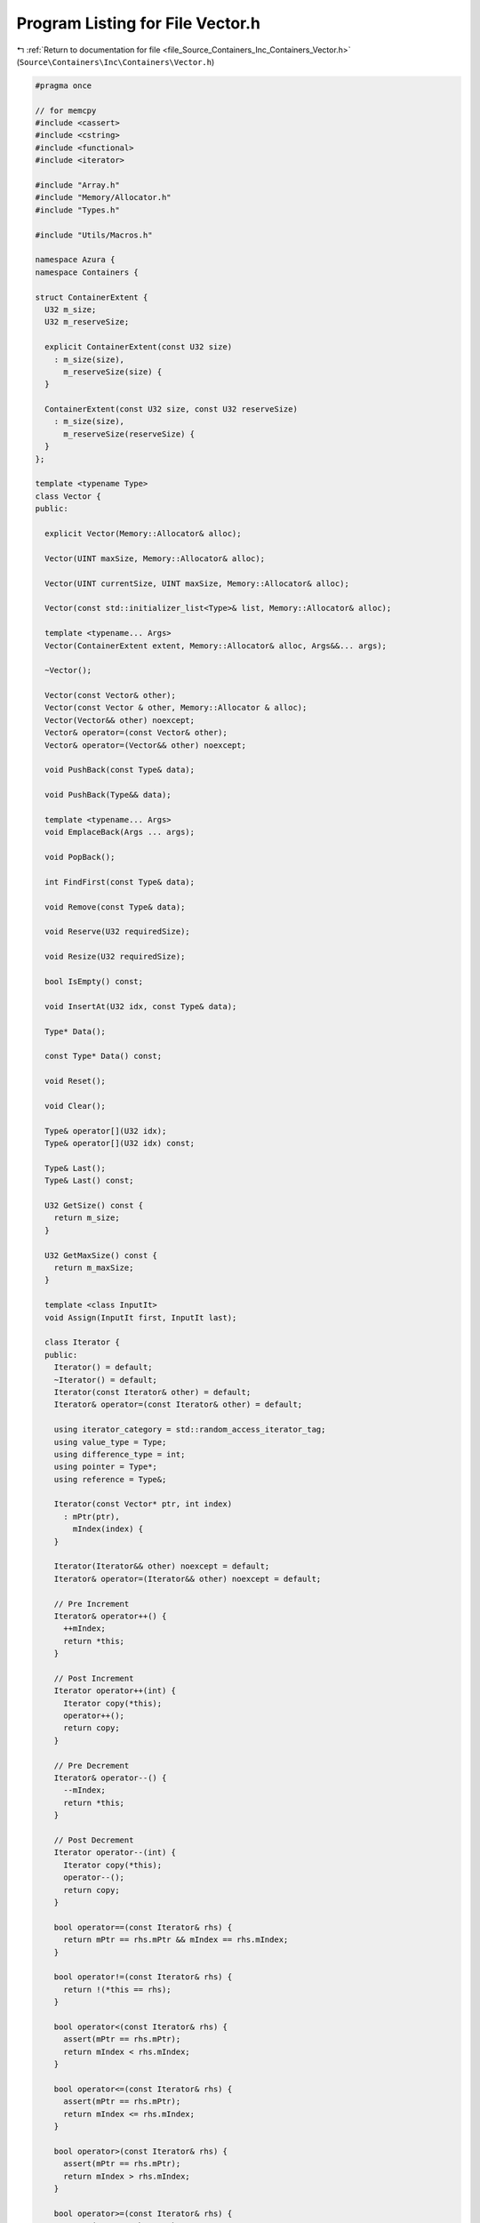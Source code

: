 
.. _program_listing_file_Source_Containers_Inc_Containers_Vector.h:

Program Listing for File Vector.h
=================================

|exhale_lsh| :ref:`Return to documentation for file <file_Source_Containers_Inc_Containers_Vector.h>` (``Source\Containers\Inc\Containers\Vector.h``)

.. |exhale_lsh| unicode:: U+021B0 .. UPWARDS ARROW WITH TIP LEFTWARDS

.. code-block:: cpp

   #pragma once
   
   // for memcpy
   #include <cassert>
   #include <cstring>
   #include <functional>
   #include <iterator>
   
   #include "Array.h"
   #include "Memory/Allocator.h"
   #include "Types.h"
   
   #include "Utils/Macros.h"
   
   namespace Azura {
   namespace Containers {
   
   struct ContainerExtent {
     U32 m_size;
     U32 m_reserveSize;
   
     explicit ContainerExtent(const U32 size)
       : m_size(size),
         m_reserveSize(size) {
     }
   
     ContainerExtent(const U32 size, const U32 reserveSize)
       : m_size(size),
         m_reserveSize(reserveSize) {
     }
   };
   
   template <typename Type>
   class Vector {
   public:
   
     explicit Vector(Memory::Allocator& alloc);
   
     Vector(UINT maxSize, Memory::Allocator& alloc);
   
     Vector(UINT currentSize, UINT maxSize, Memory::Allocator& alloc);
   
     Vector(const std::initializer_list<Type>& list, Memory::Allocator& alloc);
   
     template <typename... Args>
     Vector(ContainerExtent extent, Memory::Allocator& alloc, Args&&... args);
   
     ~Vector();
   
     Vector(const Vector& other);
     Vector(const Vector & other, Memory::Allocator & alloc);
     Vector(Vector&& other) noexcept;
     Vector& operator=(const Vector& other);
     Vector& operator=(Vector&& other) noexcept;
   
     void PushBack(const Type& data);
   
     void PushBack(Type&& data);
   
     template <typename... Args>
     void EmplaceBack(Args ... args);
   
     void PopBack();
   
     int FindFirst(const Type& data);
   
     void Remove(const Type& data);
   
     void Reserve(U32 requiredSize);
   
     void Resize(U32 requiredSize);
   
     bool IsEmpty() const;
   
     void InsertAt(U32 idx, const Type& data);
   
     Type* Data();
   
     const Type* Data() const;
   
     void Reset();
   
     void Clear();
   
     Type& operator[](U32 idx);
     Type& operator[](U32 idx) const;
   
     Type& Last();
     Type& Last() const;
   
     U32 GetSize() const {
       return m_size;
     }
   
     U32 GetMaxSize() const {
       return m_maxSize;
     }
   
     template <class InputIt>
     void Assign(InputIt first, InputIt last);
   
     class Iterator {
     public:
       Iterator() = default;
       ~Iterator() = default;
       Iterator(const Iterator& other) = default;
       Iterator& operator=(const Iterator& other) = default;
   
       using iterator_category = std::random_access_iterator_tag;
       using value_type = Type;
       using difference_type = int;
       using pointer = Type*;
       using reference = Type&;
   
       Iterator(const Vector* ptr, int index)
         : mPtr(ptr),
           mIndex(index) {
       }
   
       Iterator(Iterator&& other) noexcept = default;
       Iterator& operator=(Iterator&& other) noexcept = default;
   
       // Pre Increment
       Iterator& operator++() {
         ++mIndex;
         return *this;
       }
   
       // Post Increment
       Iterator operator++(int) {
         Iterator copy(*this);
         operator++();
         return copy;
       }
   
       // Pre Decrement
       Iterator& operator--() {
         --mIndex;
         return *this;
       }
   
       // Post Decrement
       Iterator operator--(int) {
         Iterator copy(*this);
         operator--();
         return copy;
       }
   
       bool operator==(const Iterator& rhs) {
         return mPtr == rhs.mPtr && mIndex == rhs.mIndex;
       }
   
       bool operator!=(const Iterator& rhs) {
         return !(*this == rhs);
       }
   
       bool operator<(const Iterator& rhs) {
         assert(mPtr == rhs.mPtr);
         return mIndex < rhs.mIndex;
       }
   
       bool operator<=(const Iterator& rhs) {
         assert(mPtr == rhs.mPtr);
         return mIndex <= rhs.mIndex;
       }
   
       bool operator>(const Iterator& rhs) {
         assert(mPtr == rhs.mPtr);
         return mIndex > rhs.mIndex;
       }
   
       bool operator>=(const Iterator& rhs) {
         assert(mPtr == rhs.mPtr);
         return mIndex >= rhs.mIndex;
       }
   
       Iterator operator+(const int& idx) {
         return Iterator(mPtr, mIndex + idx);
       }
   
       Iterator& operator+=(const int& idx) {
         mIndex += idx;
         return *this;
       }
   
       Iterator operator-(const int& idx) {
         assert(mIndex - idx > 0);
         return Iterator(mPtr, mIndex - idx);
       }
   
       Iterator& operator-=(const int& idx) {
         assert(mIndex - idx > 0);
         mIndex -= idx;
         return *this;
       }
   
       int operator-(const Iterator& rhs) {
         assert(mPtr == rhs.mPtr);
         return mIndex - rhs.mIndex;
       }
   
       friend int operator-(const Iterator& lhs, const Iterator& rhs) {
         Iterator copy(lhs);
         return copy - rhs;
       }
   
       // Element Accessors
   
       Type& operator*() {
         return mPtr->operator[](mIndex);
       }
   
       Type* operator->() {
         return &mPtr->operator[](mIndex);
       }
   
       Type& operator[](const int& idx) {
         return mPtr->operator[](mIndex + idx);
       }
   
     private:
       const Vector<Type>* mPtr{nullptr};
       int mIndex{-1};
     };
   
     Iterator Begin() const;
   
     Iterator End() const;
   
     Iterator begin() const;
   
     Iterator end() const;
   
   private:
     void GrowIfNeeded();
   
     U32 m_size{0};
     U32 m_maxSize{0};
     std::reference_wrapper<Memory::Allocator> m_allocator;
     Memory::UniqueArrayPtr<Type> m_base{nullptr};
   };
   
   template <typename Type>
   Vector<Type>::Vector(Memory::Allocator& alloc)
     : m_allocator(alloc) {
   }
   
   template <typename Type>
   Vector<Type>::Vector(const UINT maxSize, Memory::Allocator& alloc)
     : m_maxSize(maxSize),
       m_allocator(alloc),
       m_base(m_allocator.get().RawNewArray<Type>(m_maxSize)) {
   }
   
   template <typename Type>
   Vector<Type>::Vector(UINT currentSize, UINT maxSize, Memory::Allocator& alloc)
       :
       m_size(currentSize),
       m_maxSize(maxSize),
       m_allocator(alloc),
       m_base(m_allocator.get().RawNewArray<Type>(m_maxSize)) {
     }
   
   template <typename Type>
   Vector<Type>::Vector(const std::initializer_list<Type>& list, Memory::Allocator& alloc)
     : m_size(U32(list.size())),
       m_maxSize(U32(list.size())),
       m_allocator(alloc),
       m_base(m_allocator.get().RawNewArray<Type>(m_maxSize)) {
   
     if constexpr (std::is_trivially_copyable_v<Type>) {
       // Copy over Contents
       std::memcpy(m_base.get(), list.begin(), m_size * sizeof(Type));
     } else {
       const Type* start = list.begin();
       // Manually Copy Construct each item
       for (U32 idx = 0; idx < m_size; ++idx) {
         new(&m_base[idx]) Type(*(start + idx));
       }
     }
   }
   
   template <typename Type>
   template <typename... Args>
   Vector<Type>::Vector(ContainerExtent extent, Memory::Allocator& alloc, Args&&... args)
     : m_maxSize(extent.m_reserveSize),
       m_size(extent.m_size),
       m_allocator(alloc),
       m_base(m_allocator.get().RawNewArray<Type>(m_maxSize)) {
     assert(m_size <= m_maxSize);
   
     for (U32 idx = 0; idx < m_size; ++idx) {
       new(&m_base[idx]) Type(std::forward<Args>(args)...);
     }
   }
   
   template <typename Type>
   Vector<Type>::~Vector() {
     for (U32 idx = 0; idx < m_size; ++idx) {
       // TODO(vasumahesh1): MSVC gives a NoDIscard warning here. Not sure why, but due to C++17.
       UNUSED(m_base[idx].~Type());
     }
   };
   
   template <typename Type>
   Vector<Type>::Vector(const Vector& other)
     : m_size(other.m_size),
       m_maxSize(other.m_maxSize),
       m_allocator(other.m_allocator) {
     // Allocate Memory
     m_base = m_allocator.get().RawNewArray<Type>(m_maxSize);
   
     if constexpr (std::is_trivially_copyable_v<Type>) {
       // Copy over Contents
       std::memcpy(m_base.get(), other.m_base.get(), other.m_size * sizeof(Type));
     } else {
       // Manually Copy Construct each item
       for (U32 idx = 0; idx < other.m_size; ++idx) {
         new(&m_base[idx]) Type(other.m_base[idx]);
       }
     }
   }
   
   template <typename Type>
   Vector<Type>::Vector(const Vector& other, Memory::Allocator& alloc)
     : m_size(other.m_size),
     m_maxSize(other.m_maxSize),
     m_allocator(alloc) {
     // Allocate Memory
     m_base = m_allocator.get().RawNewArray<Type>(m_maxSize);
   
     if constexpr (std::is_trivially_copyable_v<Type>) {
       // Copy over Contents
       std::memcpy(m_base.get(), other.m_base.get(), other.m_size * sizeof(Type));
     } else {
       // Manually Copy Construct each item
       for (U32 idx = 0; idx < other.m_size; ++idx) {
         new(&m_base[idx]) Type(other.m_base[idx]);
       }
     }
   }
   
   template <typename Type>
   Vector<Type>::Vector(Vector&& other) noexcept
     : m_size(std::move(other.m_size)),
       m_maxSize(std::move(other.m_maxSize)),
       m_allocator(other.m_allocator),
       m_base(std::move(other.m_base)) {
     other.m_base    = nullptr;
     other.m_size    = 0;
     other.m_maxSize = 0;
   }
   
   template <typename Type>
   Vector<Type>& Vector<Type>::operator=(const Vector& other) {
     if (this == &other) {
       return *this;
     }
   
     m_size      = other.m_size;
     m_maxSize   = other.m_maxSize;
     m_allocator = other.m_allocator;
   
     // Allocate Memory
     m_base = m_allocator.get().RawNewArray<Type>(m_maxSize);
   
     if constexpr (std::is_trivially_copyable_v<Type>) {
       // Copy over Contents
       std::memcpy(m_base.get(), other.m_base.get(), other.m_size * sizeof(Type));
     } else {
       // Manually Copy Construct each item
       for (U32 idx = 0; idx < other.m_size; ++idx) {
         new(&m_base[idx]) Type(other.m_base[idx]);
       }
     }
   
     return *this;
   }
   
   template <typename Type>
   Vector<Type>& Vector<Type>::operator=(Vector&& other) noexcept {
     if (this == &other) {
       return *this;
     }
   
     m_size      = std::move(other.m_size);
     m_maxSize   = std::move(other.m_maxSize);
     m_allocator = other.m_allocator;
     m_base      = std::move(other.m_base);
   
     other.m_base    = nullptr;
     other.m_size    = 0;
     other.m_maxSize = 0;
   
     return *this;
   }
     
   template <typename Type>
   void Vector<Type>::GrowIfNeeded() {
     if (m_size < m_maxSize)
     {
       return;
     }
   
     if (m_maxSize == 0)
     {
   #ifdef BUILD_DEBUG
       printf("=== Debug Warning: Vector was not initialized with any size. Set a size using the ctor or Reserve() or Resize(). ===\n");
   #endif
       Reserve(1);
       return;
     }
   
   #ifdef BUILD_DEBUG
     printf("=== Debug Warning: Vector Growing in Size. This is underperformant -- consider setting the initial size. ===\n");
   #endif
   
     m_maxSize = 2 * m_maxSize;
   
     // Grow Vector
     auto newDataHandle = m_allocator.get().RawNewArray<Type>(m_maxSize);
   
     if constexpr (std::is_trivially_copyable_v<Type>) {
       // Copy over Contents
       std::memmove(newDataHandle.get(), m_base.get(), m_size * sizeof(Type));
     }
     else {
       // Manually Move Construct each item into new space
       for (U32 idx = 0; idx < m_size; ++idx) {
         new(&newDataHandle[idx]) Type(std::move(m_base[idx]));
   
         // TODO(vasumahesh1): MSVC gives a NoDiscard warning here. Not sure why, but due to C++17.
         UNUSED(m_base[idx].~Type());
       }
     }
   
     m_base = std::move(newDataHandle);
   }
   
   template <typename Type>
   void Vector<Type>::PushBack(const Type& data) {
     GrowIfNeeded();
   
     new(&m_base[m_size]) Type(data);
     ++m_size;
   }
   
   template <typename Type>
   void Vector<Type>::PushBack(Type&& data) {
     GrowIfNeeded();
   
     new(&m_base[m_size]) Type(std::move(data));
     ++m_size;
   }
   
   template <typename Type>
   template <typename... Args>
   void Vector<Type>::EmplaceBack(Args ... args) {
     GrowIfNeeded();
   
     new(&m_base[m_size]) Type(args...);
     ++m_size;
   }
   
   template <typename Type>
   void Vector<Type>::PopBack() {
     assert(m_size > 0);
   
     const U32 targetId = m_size - 1;
     m_base[targetId].~Type();
     --m_size;
   }
   
   template <typename Type>
   int Vector<Type>::FindFirst(const Type& data) {
     int idx = -1;
   
     for (U32 itr = 0; itr < m_size; ++itr) {
       if (data == m_base[itr]) {
         idx = itr;
         break;
       }
     }
   
     return idx;
   }
   
   template <typename Type>
   void Vector<Type>::Remove(const Type& data) {
     const int idx = FindFirst(data);
   
     if (idx >= 0) {
       for (U32 itr      = idx + 1; itr < m_size; ++itr) {
         m_base[itr - 1] = m_base[itr];
       }
   
       --m_size;
     }
   }
   
   template <typename Type>
   void Vector<Type>::Reserve(U32 requiredSize) {
     m_maxSize = requiredSize;
     m_base    = m_allocator.get().RawNewArray<Type>(m_maxSize);
   }
   
   template <typename Type>
   void Vector<Type>::Resize(U32 requiredSize) {
     m_maxSize = requiredSize;
     m_size    = requiredSize;
     m_base    = m_allocator.get().RawNewArray<Type>(m_maxSize);
   }
   
   template <typename Type>
   bool Vector<Type>::IsEmpty() const {
     return m_size == 0;
   }
   
   template <typename Type>
   void Vector<Type>::InsertAt(U32 idx, const Type& data) {
     assert(idx >= 0 && idx <= m_size);
   
     for (U32 itr  = m_size; itr > idx; --itr) {
       m_base[itr] = m_base[itr - 1];
     }
   
     m_base[idx] = data;
   }
   
   template <typename Type>
   Type* Vector<Type>::Data() {
     return m_base.get();
   }
   
   template <typename Type>
   const Type* Vector<Type>::Data() const {
     return m_base.get();
   }
   
   template <typename Type>
   void Vector<Type>::Reset() {
     m_size = 0;
   }
   
   template <typename Type>
   void Vector<Type>::Clear() {
     m_size = 0;
   }
   
   template <typename Type>
   Type& Vector<Type>::operator[](const U32 idx) {
     assert(idx < m_size);
     return m_base[idx];
   }
   
   template <typename Type>
   Type& Vector<Type>::operator[](const U32 idx) const {
     assert(idx < m_size);
     return m_base[idx];
   }
   
   template <typename Type>
   Type& Vector<Type>::Last() {
     return m_base[m_size - 1];
   }
   
   template <typename Type>
   Type& Vector<Type>::Last() const {
     return m_base[m_size - 1];
   }
   
   template <typename Type>
   template <class InputIt>
   void Vector<Type>::Assign(InputIt first, InputIt last) {
     U32 count           = 0;
     for (auto itr       = first; itr != last; ++itr) {
       operator[](count) = *itr;
       ++count;
     }
   }
   
   template <typename Type>
   typename Vector<Type>::Iterator Vector<Type>::Begin() const {
     return Iterator(this, 0);
   }
   
   template <typename Type>
   typename Vector<Type>::Iterator Vector<Type>::End() const {
     return Iterator(this, m_size);
   }
   
   template <typename Type>
   typename Vector<Type>::Iterator Vector<Type>::begin() const {
     return Begin();
   }
   
   template <typename Type>
   typename Vector<Type>::Iterator Vector<Type>::end() const {
     return End();
   }
   } // namespace Containers
   } // namespace Azura
